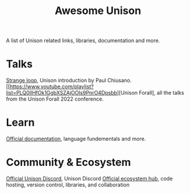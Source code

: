 #+title: Awesome Unison

A list of Unison related links, libraries, documentation and more.
* Talks
[[https://www.youtube.com/watch?v=gCWtkvDQ2ZIa][Strange loop]], Unison introduction by Paul Chiusano.
[[https://www.youtube.com/playlist?list=PLQ0IlHfOk1GgbXSZAjOOls9PnrO4Dpsbb][Unison Forall], all the talks from the Unison Forall 2022 conference.
* Learn
[[https://www.unison-lang.org/docs/][Official documentation]], language fundementals and more.
* Community & Ecosystem
[[https://unison-lang.org/discord][Official Unison Discord]], Unison Discord
[[https://share.unison-lang.org/][Official ecosystem hub]], code hosting, version control, libraries, and collaboration
